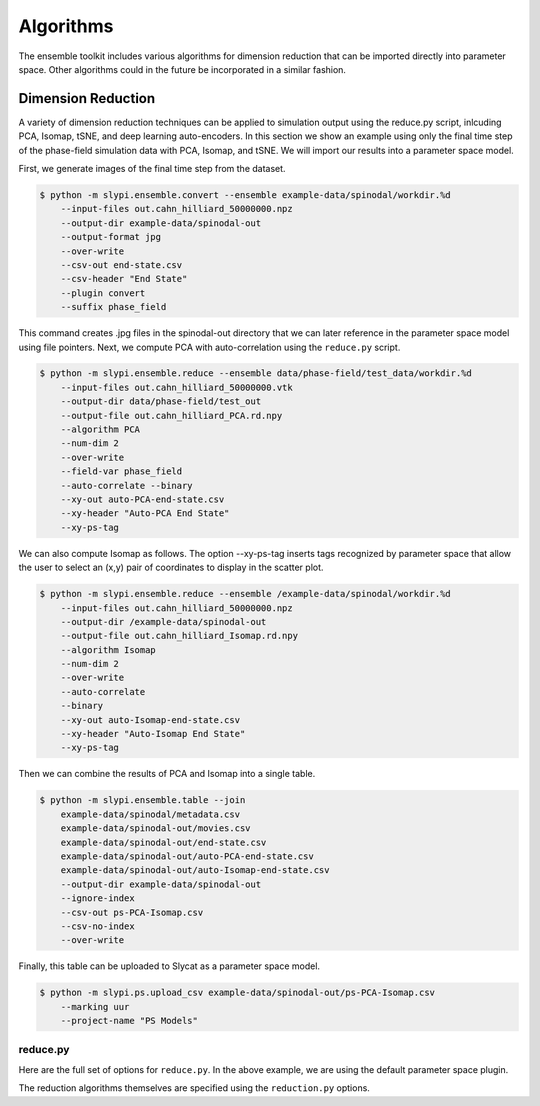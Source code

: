.. 
   Copyright (c) 2024 National Technology and Engineering Solutions of Sandia, LLC.  
   Under the terms of Contract DE-NA0003525 with National Technology and Engineering 
   Solutions of Sandia, LLC, the U.S. Government retains certain rights in this software.

Algorithms
==========

The ensemble toolkit includes various algorithms for dimension reduction that can be
imported directly into parameter space.  Other algorithms could in the future be
incorporated in a similar fashion.

Dimension Reduction
-------------------

A variety of dimension reduction techniques can be applied to simulation output
using the reduce.py script, inlcuding PCA, Isomap, tSNE, and deep learning auto-encoders.
In this section we show an example using only the final time step of the phase-field simulation
data with PCA, Isomap, and tSNE.  We will import our results into a parameter space model.

First, we generate images of the final time step from the dataset.

.. code-block:: bash

    $ python -m slypi.ensemble.convert --ensemble example-data/spinodal/workdir.%d 
        --input-files out.cahn_hilliard_50000000.npz 
        --output-dir example-data/spinodal-out 
        --output-format jpg 
        --over-write 
        --csv-out end-state.csv 
        --csv-header "End State" 
        --plugin convert 
        --suffix phase_field

This command creates .jpg files in the spinodal-out directory that we can later reference in
the parameter space model using file pointers.  Next, we compute PCA with auto-correlation 
using the ``reduce.py`` script.

.. code-block:: bash

    $ python -m slypi.ensemble.reduce --ensemble data/phase-field/test_data/workdir.%d
        --input-files out.cahn_hilliard_50000000.vtk
        --output-dir data/phase-field/test_out
        --output-file out.cahn_hilliard_PCA.rd.npy
        --algorithm PCA
        --num-dim 2
        --over-write
        --field-var phase_field
        --auto-correlate --binary
        --xy-out auto-PCA-end-state.csv
        --xy-header "Auto-PCA End State"
        --xy-ps-tag

We can also compute Isomap as follows.  The option --xy-ps-tag inserts tags recognized
by parameter space that allow the user to select an (x,y) pair of coordinates to display
in the scatter plot.

.. code-block:: bash

    $ python -m slypi.ensemble.reduce --ensemble /example-data/spinodal/workdir.%d 
        --input-files out.cahn_hilliard_50000000.npz 
        --output-dir /example-data/spinodal-out 
        --output-file out.cahn_hilliard_Isomap.rd.npy 
        --algorithm Isomap 
        --num-dim 2 
        --over-write 
        --auto-correlate 
        --binary 
        --xy-out auto-Isomap-end-state.csv 
        --xy-header "Auto-Isomap End State"
        --xy-ps-tag

Then we can combine the results of PCA and Isomap into a single table.  

.. code-block:: bash

    $ python -m slypi.ensemble.table --join 
        example-data/spinodal/metadata.csv 
        example-data/spinodal-out/movies.csv 
        example-data/spinodal-out/end-state.csv 
        example-data/spinodal-out/auto-PCA-end-state.csv 
        example-data/spinodal-out/auto-Isomap-end-state.csv 
        --output-dir example-data/spinodal-out 
        --ignore-index 
        --csv-out ps-PCA-Isomap.csv 
        --csv-no-index 
        --over-write

Finally, this table can be uploaded to Slycat as a parameter space model.

.. code-block:: bash

    $ python -m slypi.ps.upload_csv example-data/spinodal-out/ps-PCA-Isomap.csv 
        --marking uur
        --project-name "PS Models" 

.. image:: images/ps-PCA-Isomap.png
  :width: 800
  :alt: Slycat PS Spinodal Model

reduce.py
^^^^^^^^^

Here are the full set of options for ``reduce.py``.  In the above example, we are using
the default parameter space plugin.

.. program-output:: python -m slypi.ensemble.reduce --help

The reduction algorithms themselves are specified using the ``reduction.py`` options.

.. program-output:: python -m slypi.ensemble.algorithms.reduction --help

